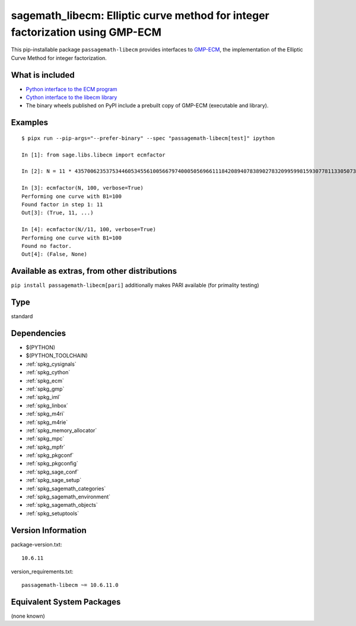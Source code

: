 .. _spkg_sagemath_libecm:

============================================================================================================================
sagemath_libecm: Elliptic curve method for integer factorization using GMP-ECM
============================================================================================================================


This pip-installable package ``passagemath-libecm`` provides
interfaces to `GMP-ECM <https://gitlab.inria.fr/zimmerma/ecm>`_, the implementation
of the Elliptic Curve Method for integer factorization.


What is included
----------------

- `Python interface to the ECM program <https://passagemath.org/docs/latest/html/en/reference/interfaces/sage/interfaces/ecm.html#module-sage.interfaces.ecm>`_

- `Cython interface to the libecm library <https://passagemath.org/docs/latest/html/en/reference/libs/sage/libs/libecm.html#module-sage.libs.libecm>`_

- The binary wheels published on PyPI include a prebuilt copy of GMP-ECM (executable and library).


Examples
--------

::

    $ pipx run --pip-args="--prefer-binary" --spec "passagemath-libecm[test]" ipython

    In [1]: from sage.libs.libecm import ecmfactor

    In [2]: N = 11 * 43570062353753446053455610056679740005056966111842089407838902783209959981593077811330507328327968191581

    In [3]: ecmfactor(N, 100, verbose=True)
    Performing one curve with B1=100
    Found factor in step 1: 11
    Out[3]: (True, 11, ...)

    In [4]: ecmfactor(N//11, 100, verbose=True)
    Performing one curve with B1=100
    Found no factor.
    Out[4]: (False, None)


Available as extras, from other distributions
---------------------------------------------

``pip install passagemath-libecm[pari]`` additionally makes PARI available (for primality testing)


Type
----

standard


Dependencies
------------

- $(PYTHON)
- $(PYTHON_TOOLCHAIN)
- :ref:`spkg_cysignals`
- :ref:`spkg_cython`
- :ref:`spkg_ecm`
- :ref:`spkg_gmp`
- :ref:`spkg_iml`
- :ref:`spkg_linbox`
- :ref:`spkg_m4ri`
- :ref:`spkg_m4rie`
- :ref:`spkg_memory_allocator`
- :ref:`spkg_mpc`
- :ref:`spkg_mpfr`
- :ref:`spkg_pkgconf`
- :ref:`spkg_pkgconfig`
- :ref:`spkg_sage_conf`
- :ref:`spkg_sage_setup`
- :ref:`spkg_sagemath_categories`
- :ref:`spkg_sagemath_environment`
- :ref:`spkg_sagemath_objects`
- :ref:`spkg_setuptools`

Version Information
-------------------

package-version.txt::

    10.6.11

version_requirements.txt::

    passagemath-libecm ~= 10.6.11.0

Equivalent System Packages
--------------------------

(none known)
